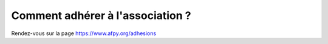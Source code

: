 Comment adhérer à l'association ?
---------------------------------

Rendez-vous sur la page https://www.afpy.org/adhesions
